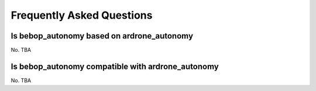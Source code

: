 **************************
Frequently Asked Questions
**************************

Is bebop_autonomy based on ardrone_autonomy
===========================================

No. TBA

Is bebop_autonomy compatible with ardrone_autonomy
==================================================

No. TBA

